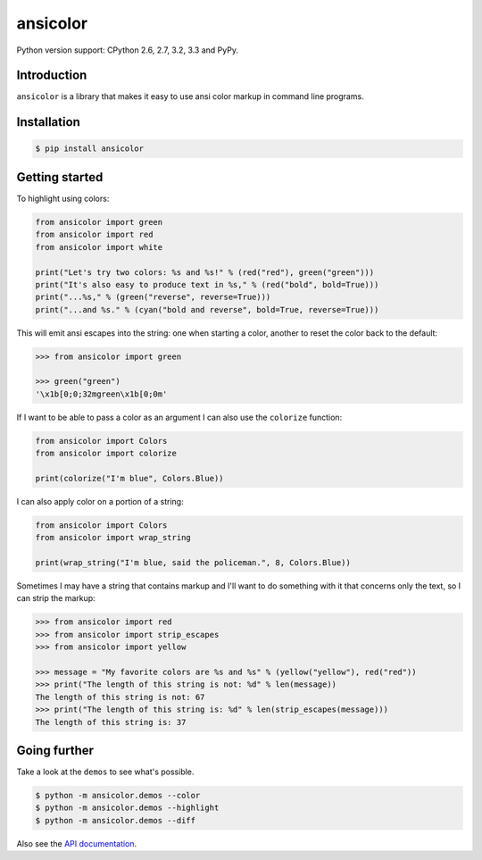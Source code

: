 ansicolor
=========

.. image:: https://pypip.in/v/ansicolor/badge.png
    :target: https://pypi.python.org/pypi/ansicolor/

.. image:: https://travis-ci.org/numerodix/ansicolor.png?branch=master
    :target: https://travis-ci.org/numerodix/ansicolor

.. image:: https://pypip.in/wheel/ansicolor/badge.png
    :target: https://pypi.python.org/pypi/ansicolor/

Python version support: CPython 2.6, 2.7, 3.2, 3.3 and PyPy.


Introduction
------------

``ansicolor`` is a library that makes it easy to use ansi color markup in command
line programs.


Installation
------------

.. code:: bash

    $ pip install ansicolor


Getting started
---------------

To highlight using colors:

.. code:: python

    from ansicolor import green
    from ansicolor import red
    from ansicolor import white

    print("Let's try two colors: %s and %s!" % (red("red"), green("green")))
    print("It's also easy to produce text in %s," % (red("bold", bold=True)))
    print("...%s," % (green("reverse", reverse=True)))
    print("...and %s." % (cyan("bold and reverse", bold=True, reverse=True)))


This will emit ansi escapes into the string: one when starting a color, another
to reset the color back to the default:

.. code:: python

    >>> from ansicolor import green

    >>> green("green")
    '\x1b[0;0;32mgreen\x1b[0;0m'


If I want to be able to pass a color as an argument I can also use the
``colorize`` function:

.. code:: python

    from ansicolor import Colors
    from ansicolor import colorize

    print(colorize("I'm blue", Colors.Blue))


I can also apply color on a portion of a string:

.. code:: python

    from ansicolor import Colors
    from ansicolor import wrap_string

    print(wrap_string("I'm blue, said the policeman.", 8, Colors.Blue))


Sometimes I may have a string that contains markup and I'll want to do something
with it that concerns only the text, so I can strip the markup:

.. code:: python

    >>> from ansicolor import red
    >>> from ansicolor import strip_escapes
    >>> from ansicolor import yellow

    >>> message = "My favorite colors are %s and %s" % (yellow("yellow"), red("red"))
    >>> print("The length of this string is not: %d" % len(message))
    The length of this string is not: 67
    >>> print("The length of this string is: %d" % len(strip_escapes(message)))
    The length of this string is: 37


Going further
-------------

Take a look at the ``demos`` to see what's possible.

.. code:: bash

    $ python -m ansicolor.demos --color
    $ python -m ansicolor.demos --highlight
    $ python -m ansicolor.demos --diff

Also see the `API documentation`_.


.. _`API documentation`: https://ansicolor.readthedocs.org/
